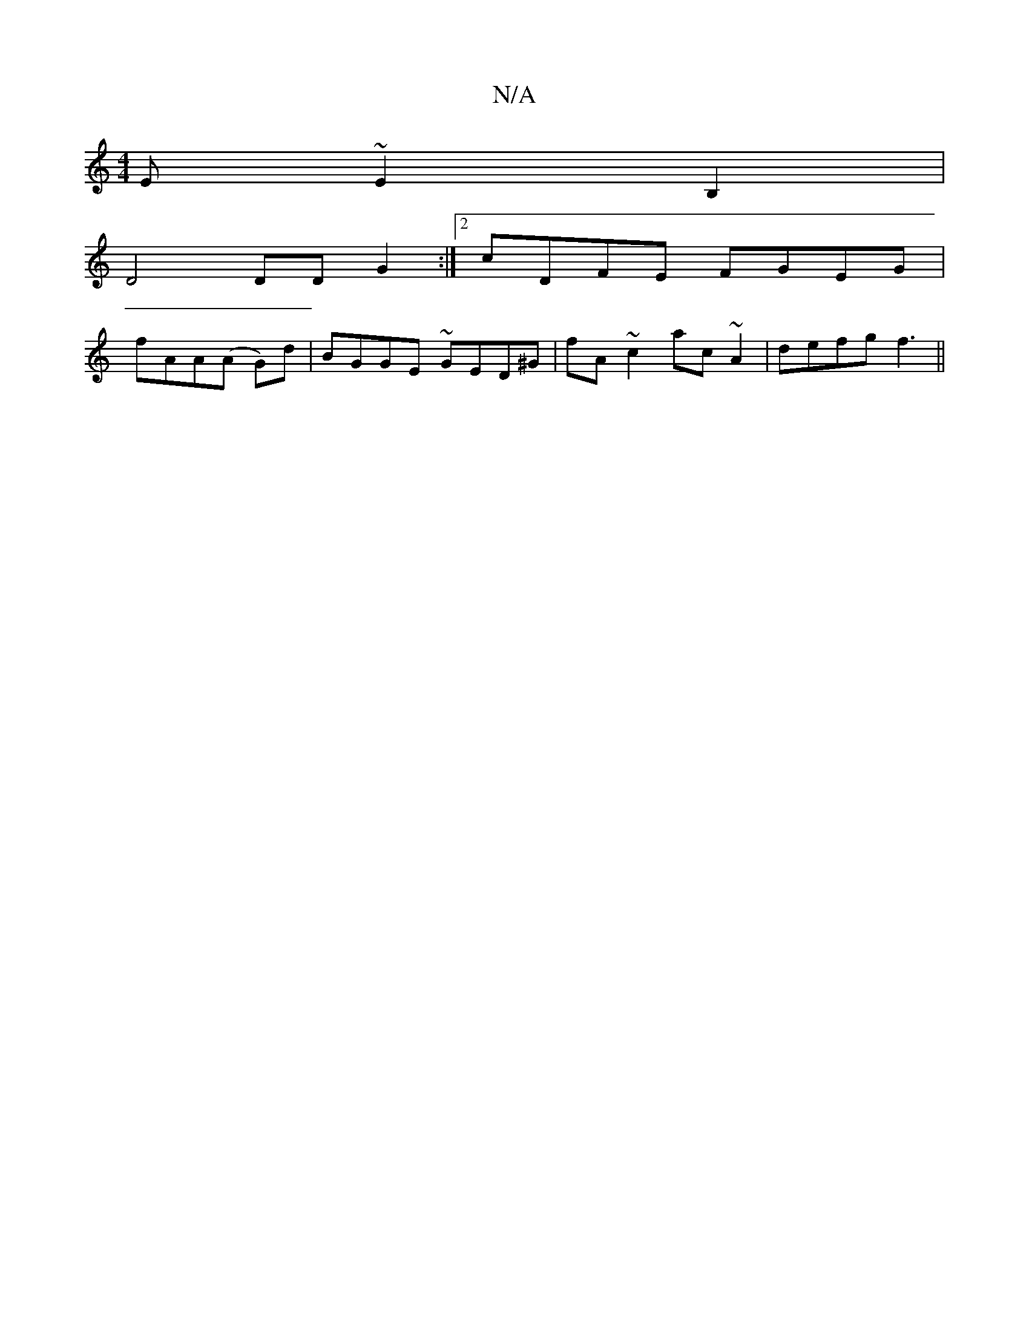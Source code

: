 X:1
T:N/A
M:4/4
R:N/A
K:Cmajor
E~E2B,2|
D4 DD G2:|2 cDFE FGEG|
fAA(A G)d|BGGE ~GED^G|fA~c2 ac~A2|defg f3||

fa ge =gfgf|ga~g2 e^ddd|eg g3 ||
d2 ^dc {g}cdcB | cded ~F3 E | DMaj7/] B/2B2 c3 {c}GBc |1 ddc(dB) Acdc|BABc BA (3ABA|
d^cAE
